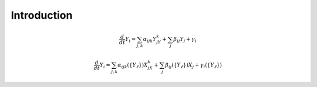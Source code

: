 Introduction
------------

.. math::
    
    \frac{d}{dt}Y_i = \sum_{j,k} \alpha_{ijk} Y_jY_k + \sum_j \beta_{ij} Y_j + \gamma_i

.. math::
    \frac{d}{dt}Y_i = \sum_{j,k} \alpha_{ijk}(\{Y_\ell\}) X_jX_k + \sum_{j} \beta_{ij}(\{Y_\ell\}) X_j + \gamma_i(\{Y_\ell\})
